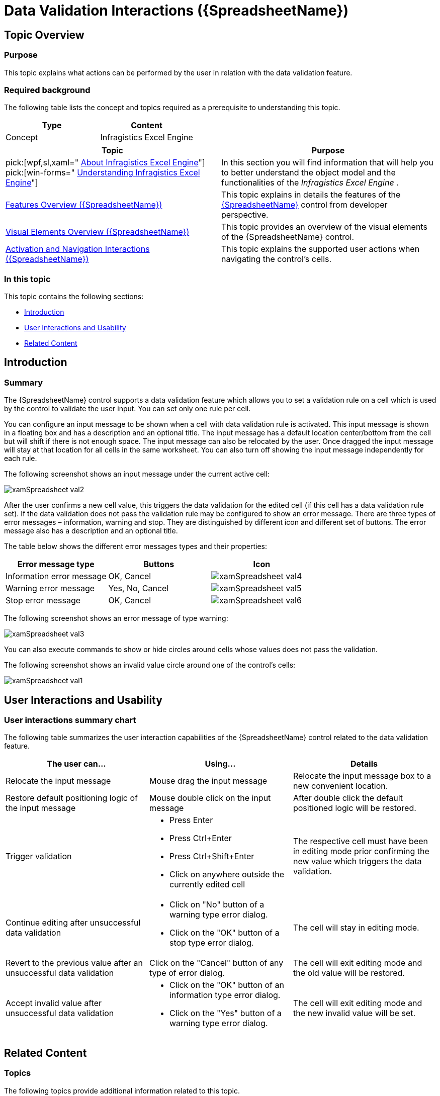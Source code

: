 ﻿////

|metadata|
{
    "name": "spreadsheet-uiu-data-validation",
    "tags": ["Getting Started","Validation"],
    "controlName": ["{SpreadsheetName}"],
    "guid": "13726838-2887-4abf-a0ed-4a747d53229c",  
    "buildFlags": [],
    "createdOn": "2015-11-06T16:53:37.0513888Z"
}
|metadata|
////

= Data Validation Interactions ({SpreadsheetName})

== Topic Overview

=== Purpose

This topic explains what actions can be performed by the user in relation with the data validation feature.

=== Required background

The following table lists the concept and topics required as a prerequisite to understanding this topic.

[options="header", cols="a,a"]
|====
|Type|Content

|Concept
|Infragistics Excel Engine
|====



[options="header", cols="a,a"] 
|==== 
|Topic|Purpose 

|pick:[wpf,sl,xaml=" link:igexcelengine-about-infragistics-excel-engine.html[About Infragistics Excel Engine]"] pick:[win-forms=" link:excelengine-understanding-the-infragistics-excel-engine.html[Understanding Infragistics Excel Engine]"] 

|In this section you will find information that will help you to better understand the object model and the functionalities of the _Infragistics Excel Engine_ . 

| link:spreadsheet-features.html[Features Overview ({SpreadsheetName})] 

|This topic explains in details the features of the link:{SpreadsheetLink}.{SpreadsheetName}.html[{SpreadsheetName}] control from developer perspective. 

| link:spreadsheet-visual-elements.html[Visual Elements Overview ({SpreadsheetName})] 

|This topic provides an overview of the visual elements of the {SpreadsheetName} control. 

| link:spreadsheet-uiu-activation-navigation.html[Activation and Navigation Interactions ({SpreadsheetName})] 

|This topic explains the supported user actions when navigating the control’s cells. 

|====

=== In this topic

This topic contains the following sections:

* <<_Ref420504094, Introduction >>
* <<_Ref420504102, User Interactions and Usability >>
* <<_Ref420504109, Related Content >>

[[_Ref420504094]]
== Introduction

=== Summary

The {SpreadsheetName} control supports a data validation feature which allows you to set a validation rule on a cell which is used by the control to validate the user input. You can set only one rule per cell.

You can configure an input message to be shown when a cell with data validation rule is activated. This input message is shown in a floating box and has a description and an optional title. The input message has a default location center/bottom from the cell but will shift if there is not enough space. The input message can also be relocated by the user. Once dragged the input message will stay at that location for all cells in the same worksheet. You can also turn off showing the input message independently for each rule.

The following screenshot shows an input message under the current active cell:

image::images/xamSpreadsheet_val2.png[]

After the user confirms a new cell value, this triggers the data validation for the edited cell (if this cell has a data validation rule set). If the data validation does not pass the validation rule may be configured to show an error message. There are three types of error messages – information, warning and stop. They are distinguished by different icon and different set of buttons. The error message also has a description and an optional title.

The table below shows the different error messages types and their properties:

[options="header", cols="a,a,a"]
|====
|Error message type|Buttons|Icon

|Information error message
|OK, Cancel
|image::images/xamSpreadsheet_val4.png[]

|Warning error message
|Yes, No, Cancel
|image::images/xamSpreadsheet_val5.png[]

|Stop error message
|OK, Cancel
|image::images/xamSpreadsheet_val6.png[]

|====

The following screenshot shows an error message of type warning:

image::images/xamSpreadsheet_val3.png[]

You can also execute commands to show or hide circles around cells whose values does not pass the validation.

The following screenshot shows an invalid value circle around one of the control’s cells:

image::images/xamSpreadsheet_val1.png[]

[[_Ref420504102]]
== User Interactions and Usability

=== User interactions summary chart

The following table summarizes the user interaction capabilities of the {SpreadsheetName} control related to the data validation feature.

[options="header", cols="a,a,a"]
|====
|The user can…|Using…|Details

|Relocate the input message
|Mouse drag the input message
|Relocate the input message box to a new convenient location.

|Restore default positioning logic of the input message
|Mouse double click on the input message
|After double click the default positioned logic will be restored.

|Trigger validation
|
* Press Enter 

* Press Ctrl+Enter 

* Press Ctrl+Shift+Enter 

* Click on anywhere outside the currently edited cell 

|The respective cell must have been in editing mode prior confirming the new value which triggers the data validation.

|Continue editing after unsuccessful data validation
|
* Click on "No" button of a warning type error dialog. 

* Click on the "OK" button of a stop type error dialog. 

|The cell will stay in editing mode.

|Revert to the previous value after an unsuccessful data validation
|Click on the "Cancel" button of any type of error dialog.
|The cell will exit editing mode and the old value will be restored.

|Accept invalid value after unsuccessful data validation
|
* Click on the "OK" button of an information type error dialog. 

* Click on the "Yes" button of a warning type error dialog. 

|The cell will exit editing mode and the new invalid value will be set.

|====

[[_Ref420504109]]
== Related Content

=== Topics

The following topics provide additional information related to this topic.

[options="header", cols="a,a"]
|====
|Topic|Purpose

| link:spreadsheet-conf-data-validation.html[Configuring Data Validation ({SpreadsheetName})]
|This topic explains how to configure and set the build-in data validation rules.

| link:spreadsheet-work-data-validation.html[Working with Data Validation ({SpreadsheetName})]
|This topic explains how to handle the data validation event and how to show circles around the cells with invalid data.

|====

ifdef::xaml[]

=== Sample

ifdef::xaml[]

The following sample provides additional information related to this topic.

[cols="a,a"]
|====
ifdef::xaml[]
|Sample|Purpose
endif::xaml[]

ifdef::xaml[]
| link:{SamplesURL}/spreadsheet/data-validation[Data Validation]
|This sample demonstrates the data validation feature of the control.
endif::xaml[]

|====

endif::xaml[]

endif::xaml[]
